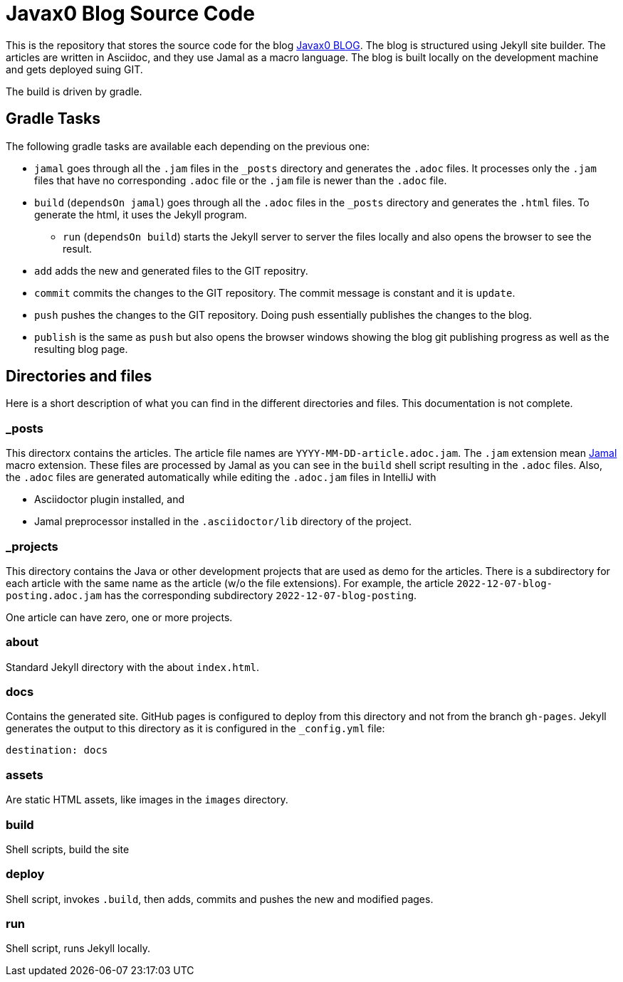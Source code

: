 = Javax0 Blog Source Code

This is the repository that stores the source code for the blog link:https://javax0.github.io[Javax0 BLOG].
The blog is structured using Jekyll site builder.
The articles are written in Asciidoc, and they use Jamal as a macro language.
The blog is built locally on the development machine and gets deployed suing GIT.

The build is driven by gradle.

== Gradle Tasks

The following gradle tasks are available each depending on the previous one:

* `jamal` goes through all the `.jam` files in the `_posts` directory and generates the `.adoc` files.
It processes only the `.jam` files that have no corresponding `.adoc` file or the `.jam` file is newer than the `.adoc` file.

* `build` (`dependsOn jamal`) goes through all the `.adoc` files in the `_posts` directory and generates the `.html` files.
To generate the html, it uses the Jekyll program.

** `run` (`dependsOn build`) starts the Jekyll server to server the files locally and also opens the browser to see the result.

* `add` adds the new and generated files to the GIT repositry.

* `commit` commits the changes to the GIT repository.
The commit message is constant and it is `update`.

* `push` pushes the changes to the GIT repository.
Doing push essentially publishes the changes to the blog.

* `publish` is the same as `push` but also opens the browser windows showing the blog git publishing progress as well as the resulting blog page.


== Directories and files

Here is a short description of what you can find in the different directories and files.
This documentation is not complete.

=== _posts

This directorx contains the articles.
The article file names are `YYYY-MM-DD-article.adoc.jam`.
The `.jam` extension mean link:https://github.com/verhas/jamal[Jamal] macro extension.
These files are processed by Jamal as you can see in the `build` shell script resulting in the `.adoc` files.
Also, the `.adoc` files are generated automatically while editing the `.adoc.jam` files in IntelliJ with

* Asciidoctor plugin installed, and

* Jamal preprocessor installed in the `.asciidoctor/lib` directory of the project.

=== _projects

This directory contains the Java or other development projects that are used as demo for the articles.
There is a subdirectory for each article with the same name as the article (w/o the file extensions).
For example, the article `2022-12-07-blog-posting.adoc.jam` has the corresponding subdirectory `2022-12-07-blog-posting`.

One article can have zero, one or more projects.

=== about

Standard Jekyll directory with the about `index.html`.

=== docs

Contains the generated site.
GitHub pages is configured to deploy from this directory and not from the branch `gh-pages`.
Jekyll generates the output to this directory as it is configured in the `_config.yml` file:


  destination: docs


=== assets

Are static HTML assets, like images in the `images` directory.

=== build

Shell scripts, build the site

=== deploy

Shell script, invokes `.build`, then adds, commits and pushes the new and modified pages.

=== run

Shell script, runs Jekyll locally.
